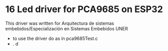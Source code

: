 
* 16 Led driver for PCA9685 on ESP32
This driver was written for Arquitectura de sistemas
embebidos/Especialización en Sistemas Embebidos UNER

- to use the driver do as in pca9685Test.c
- . d
